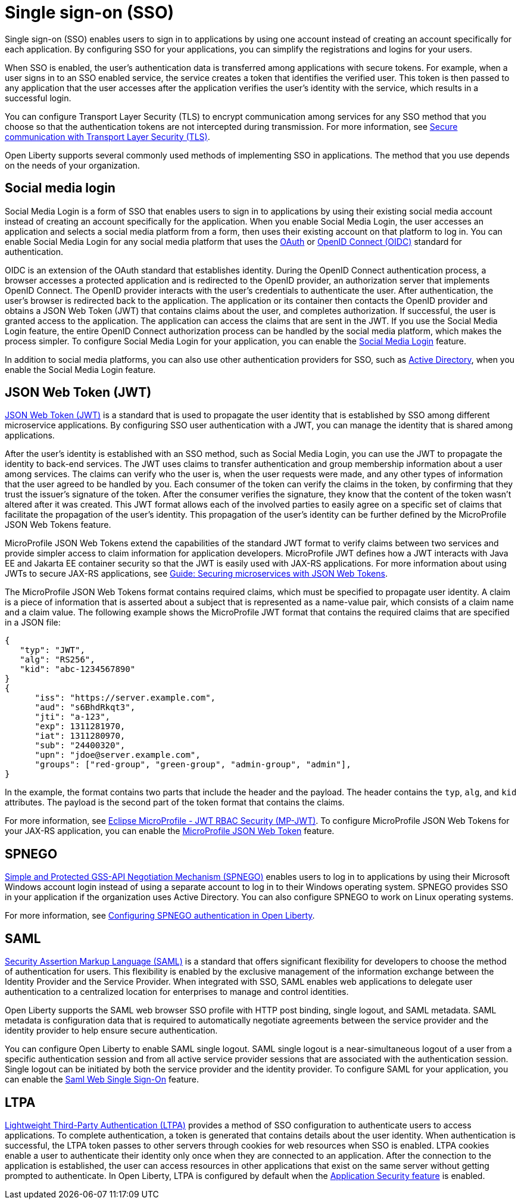// Copyright (c) 2013, 2020 IBM Corporation and others.
// Licensed under Creative Commons Attribution-NoDerivatives
// 4.0 International (CC BY-ND 4.0)
//   https://creativecommons.org/licenses/by-nd/4.0/
//
// Contributors:
//     IBM Corporation
//
:page-layout: general-reference
:page-type: general
= Single sign-on (SSO)

Single sign-on (SSO) enables users to sign in to applications by using one account instead of creating an account specifically for each application. By configuring SSO for your applications, you can simplify the registrations and logins for your users.

When SSO is enabled, the user's authentication data is transferred among applications with secure tokens. For example, when a user signs in to an SSO enabled service, the service creates a token that identifies the verified user. This token is then passed to any application that the user accesses after the application verifies the user's identity with the service, which results in a successful login.

You can configure Transport Layer Security (TLS) to encrypt communication among services for any SSO method that you choose so that the authentication tokens are not intercepted during transmission. For more information, see xref:secure-communication-tls.adoc[Secure communication with Transport Layer Security (TLS)].

Open Liberty supports several commonly used methods of implementing SSO in applications. The method that you use depends on the needs of your organization.


== Social media login

//intro to method and when you should use it
Social Media Login is a form of SSO that enables users to sign in to applications by using their existing social media account instead of creating an account specifically for the application. When you enable Social Media Login, the user accesses an application and selects a social media platform from a form, then uses their existing account on that platform to log in. You can enable Social Media Login for any social media platform that uses the link:https://tools.ietf.org/html/rfc6749[OAuth] or link:https://openid.net/specs/openid-connect-core-1_0.html[OpenID Connect (OIDC)] standard for authentication.

OIDC is an extension of the OAuth standard that establishes identity. During the OpenID Connect authentication process, a browser accesses a protected application and is redirected to the OpenID provider, an authorization server that implements OpenID Connect. The OpenID provider interacts with the user's credentials to authenticate the user. After authentication, the user’s browser is redirected back to the application. The application or its container then contacts the OpenID provider and obtains a JSON Web Token (JWT) that contains claims about the user, and completes authorization. If successful, the user is granted access to the application. The application can access the claims that are sent in the JWT. If you use the Social Media Login feature, the entire OpenID Connect authorization process can be handled by the social media platform, which makes the process simpler. To configure Social Media Login for your application, you can enable the xref:reference:feature/socialLogin-1.0.adoc[Social Media Login] feature.

In addition to social media platforms, you can also use other authentication providers for SSO, such as link:https://docs.microsoft.com/en-us/openspecs/windows_protocols/ms-adts/d2435927-0999-4c62-8c6d-13ba31a52e1a[Active Directory], when you enable the Social Media Login feature.

== JSON Web Token (JWT)

//intro to method and when you should use it
link:https://tools.ietf.org/html/rfc7519[JSON Web Token (JWT)] is a standard that is used to propagate the user identity that is established by SSO among different microservice applications. By configuring SSO user authentication with a JWT, you can manage the identity that is shared among applications.

After the user's identity is established with an SSO method, such as Social Media Login, you can use the JWT to propagate the identity to back-end services. The JWT uses claims to transfer authentication and group membership information about a user among services. The claims can verify who the user is, when the user requests were made, and any other types of information that the user agreed to be handled by you. Each consumer of the token can verify the claims in the token, by confirming that they trust the issuer’s signature of the token. After the consumer verifies the signature, they know that the content of the token wasn't altered after it was created. This JWT format allows each of the involved parties to easily agree on a specific set of claims that facilitate the propagation of the user’s identity. This propagation of the user’s identity can be further defined by the MicroProfile JSON Web Tokens feature.

MicroProfile JSON Web Tokens extend the capabilities of the standard JWT format to verify claims between two services and provide simpler access to claim information for application developers. MicroProfile JWT defines how a JWT interacts with Java EE and Jakarta EE container security so that the JWT is easily used with JAX-RS applications. For more information about using JWTs to secure JAX-RS applications, see link:/guides/microprofile-jwt.html[Guide:  Securing microservices with JSON Web Tokens].

The MicroProfile JSON Web Tokens format contains required claims, which must be specified to propagate user identity. A claim is a piece of information that is asserted about a subject that is represented as a name-value pair, which consists of a claim name and a claim value. The following example shows the MicroProfile JWT format that contains the required claims that are specified in a JSON file:

[source,javascript]
----
{
   "typ": "JWT",
   "alg": "RS256",
   "kid": "abc-1234567890"
}
{
      "iss": "https://server.example.com",
      "aud": "s6BhdRkqt3",
      "jti": "a-123",
      "exp": 1311281970,
      "iat": 1311280970,
      "sub": "24400320",
      "upn": "jdoe@server.example.com",
      "groups": ["red-group", "green-group", "admin-group", "admin"],
}
----
In the example, the format contains two parts that include the header and the payload. The header contains the `typ`, `alg`, and `kid` attributes. The payload is the second part of the token format that contains the claims.

For more information, see link:https://www.eclipse.org/community/eclipse_newsletter/2017/september/article2.php#Minimum%20MP-JWT%20Required%20Claims#Minimum%20MP-JWT%20Required%20Claims[Eclipse MicroProfile - JWT RBAC Security (MP-JWT)]. To configure MicroProfile JSON Web Tokens for your JAX-RS application, you can enable the xref:reference:feature/mpJwt-1.1.adoc[MicroProfile JSON Web Token] feature.



== SPNEGO

//intro to method and when you should use it
link:https://tools.ietf.org/html/rfc4559[Simple and Protected GSS-API Negotiation Mechanism (SPNEGO)] enables users to log in to applications by using their Microsoft Windows account login instead of using a separate account to log in to their Windows operating system. SPNEGO provides SSO in your application if the organization uses Active Directory. You can also configure SPNEGO to work on Linux operating systems.

//How to use it
For more information, see xref:configuring-spnego-authentication.adoc[Configuring SPNEGO authentication in Open Liberty].


== SAML

//intro to method and when you should use it

link:https://tools.ietf.org/html/rfc7522[Security Assertion Markup Language (SAML)] is a standard that offers significant flexibility for developers to choose the method of authentication for users. This flexibility is enabled by the exclusive management of the information exchange between the Identity Provider and the Service Provider. When integrated with SSO, SAML enables web applications to delegate user authentication to a centralized location for enterprises to manage and control identities.

Open Liberty supports the SAML web browser SSO profile with HTTP post binding, single logout, and SAML metadata. SAML metadata is configuration data that is required to automatically negotiate agreements between the service provider and the identity provider to help ensure secure authentication.

You can configure Open Liberty to enable SAML single logout. SAML single logout is a near-simultaneous logout of a user from a specific authentication session and from all active service provider sessions that are associated with the authentication session. Single logout can be initiated by both the service provider and the identity provider. To configure SAML for your application, you can enable the xref:reference:feature/samlWeb-2.0.adoc[Saml Web Single Sign-On] feature.


== LTPA

link:https://www.miniorange.com/ltpa-authentication[Lightweight Third-Party Authentication (LTPA)] provides a method of SSO configuration to authenticate users to access applications. To complete authentication, a token is generated that contains details about the user identity. When authentication is successful, the LTPA token passes to other servers through cookies for web resources when SSO is enabled. LTPA cookies enable a user to authenticate their identity only once when they are connected to an application. After the connection to the application is established, the user can access resources in other applications that exist on the same server without getting prompted to authenticate. In Open Liberty, LTPA is configured by default when the xref:reference:feature/appSecurity-3.0.adoc[Application Security feature] is enabled.
